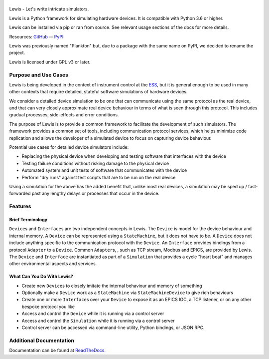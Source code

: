 |Codacy| |Coverage Status| |Documentation|

|Lewis|
=======

Lewis - Let's write intricate simulators.

Lewis is a Python framework for simulating hardware devices. It is
compatible with Python 3.6 or higher.

Lewis can be installed via pip or ran from source. See relevant usage sections of the docs for more details.

Resources:
`GitHub <https://github.com/ess-dmsc/lewis>`__ --
`PyPI <https://pypi.python.org/pypi/lewis>`__

Lewis was previously named "Plankton" but, due to a
package with the same name on PyPI, we decided to rename the project.

Lewis is licensed under GPL v3 or later.

Purpose and Use Cases
---------------------

Lewis is being developed in the context of instrument control at the
`ESS <http://europeanspallationsource.se>`__, but it is general enough
to be used in many other contexts that require detailed, stateful
software simulations of hardware devices.

We consider a detailed device simulation to be one that can communicate
using the same protocol as the real device, and that can very closely
approximate real device behaviour in terms of what is seen through this
protocol. This includes gradual processes, side-effects and error
conditions.

The purpose of Lewis is to provide a common framework to facilitate
the development of such simulators. The framework provides a common set
of tools, including communication protocol services, which helps minimize code
replication and allows the developer of a simulated device to focus on
capturing device behaviour.

Potential use cases for detailed device simulators include:

-  Replacing the physical device when developing and testing software
   that interfaces with the device
-  Testing failure conditions without risking damage to the physical
   device
-  Automated system and unit tests of software that communicates with
   the device
-  Perform "dry runs" against test scripts that are to be run on the
   real device

Using a simulation for the above has the added benefit that, unlike most
real devices, a simulation may be sped up / fast-forwarded past any
lengthy delays or processes that occur in the device.

Features
--------

Brief Terminology
~~~~~~~~~~~~~~~~~

``Device``\ s and ``Interface``\ s are two independent concepts in
Lewis. The ``Device`` is model for the device behaviour and internal
memory. A ``Device`` can be represented using a ``StateMachine``, but it
does not have to be. A ``Device`` does not include anything specific to
the communication protocol with the ``Device``. An ``Interface``
provides bindings from a protocol ``Adapter`` to a ``Device``.
Common ``Adapter``\ s, , such as TCP stream, Modbus and EPICS, are provided
by Lewis. The ``Device`` and ``Interface`` are instantiated as part of a
``Simulation`` that provides a cycle "heart beat" and manages other
environmental aspects and services.

.. image:: https://github.com/ess-dmsc/lewis/raw/master/docs/resources/diagrams/SimulationCycles.png

What Can You Do With Lewis?
~~~~~~~~~~~~~~~~~~~~~~~~~~~

-  Create new ``Device``\ s to closely imitate the internal behaviour
   and memory of something
-  Optionally make a ``Device`` work as a ``StateMachine`` via
   ``StateMachineDevice`` to give rich behaviours
-  Create one or more ``Interface``\ s over your ``Device`` to expose it
   as an EPICS IOC, a TCP listener, or on any other bespoke protocol you
   like
-  Access and control the ``Device`` while it is running via a control server
-  Access and control the ``Simulation`` while it is running via a control server
-  Control server can be accessed via command-line utility, Python bindings, or
   JSON RPC.

Additional Documentation
------------------------

Documentation can be found at `ReadTheDocs <http://lewis.readthedocs.io/>`__.


.. |Codacy| image:: https://api.codacy.com/project/badge/Grade/77aef653cf5d42f5a9a8a5a2c929a628
   :target: https://www.codacy.com/app/DMSC/lewis?utm_source=github.com&amp;utm_medium=referral&amp;utm_content=DMSC-Instrument-Data/lewis&amp;utm_campaign=Badge_Grade
.. |Coverage Status| image:: https://coveralls.io/repos/github/DMSC-Instrument-Data/lewis/badge.svg?branch=master
   :target: https://coveralls.io/github/DMSC-Instrument-Data/lewis?branch=master
.. |Documentation| image:: https://readthedocs.org/projects/lewis/badge/?version=latest
   :target: http://lewis.readthedocs.io/en/latest/?badge=latest
.. |Lewis| image:: https://github.com/ess-dmsc/lewis/raw/master/docs/resources/logo/lewis-logo.png
